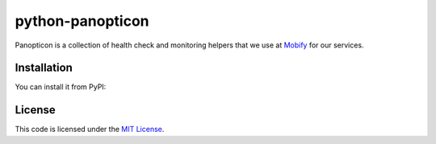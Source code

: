 python-panopticon
#################


.. image:: https://travis-ci.org/mobify/python-panopticon.svg?branch=master
   :target: https://travis-ci.org/mobify/python-panopticon

Panopticon is a collection of health check and monitoring helpers that we use
at `Mobify <https://mobify.com>`_ for our services.


Installation
------------

You can install it from PyPI:

.. code:: shell
    $ pip install python-panopticon


License
-------

This code is licensed under the `MIT License`_.

.. _`MIT License`: https://github.com/mobify/python-panopticon/blob/master/LICENSE
